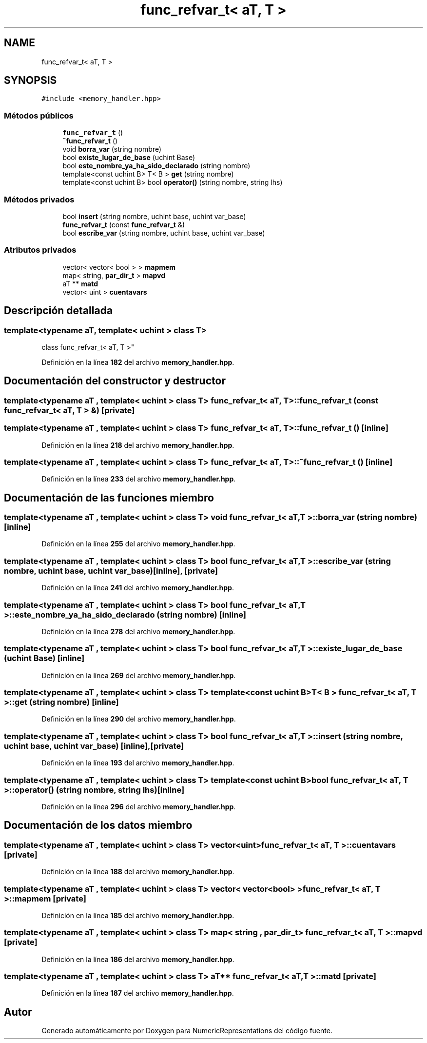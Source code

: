 .TH "func_refvar_t< aT, T >" 3 "Lunes, 2 de Enero de 2023" "NumericRepresentations" \" -*- nroff -*-
.ad l
.nh
.SH NAME
func_refvar_t< aT, T >
.SH SYNOPSIS
.br
.PP
.PP
\fC#include <memory_handler\&.hpp>\fP
.SS "Métodos públicos"

.in +1c
.ti -1c
.RI "\fBfunc_refvar_t\fP ()"
.br
.ti -1c
.RI "\fB~func_refvar_t\fP ()"
.br
.ti -1c
.RI "void \fBborra_var\fP (string nombre)"
.br
.ti -1c
.RI "bool \fBexiste_lugar_de_base\fP (uchint Base)"
.br
.ti -1c
.RI "bool \fBeste_nombre_ya_ha_sido_declarado\fP (string nombre)"
.br
.ti -1c
.RI "template<const uchint B> T< B > \fBget\fP (string nombre)"
.br
.ti -1c
.RI "template<const uchint B> bool \fBoperator()\fP (string nombre, string lhs)"
.br
.in -1c
.SS "Métodos privados"

.in +1c
.ti -1c
.RI "bool \fBinsert\fP (string nombre, uchint base, uchint var_base)"
.br
.ti -1c
.RI "\fBfunc_refvar_t\fP (const \fBfunc_refvar_t\fP &)"
.br
.ti -1c
.RI "bool \fBescribe_var\fP (string nombre, uchint base, uchint var_base)"
.br
.in -1c
.SS "Atributos privados"

.in +1c
.ti -1c
.RI "vector< vector< bool > > \fBmapmem\fP"
.br
.ti -1c
.RI "map< string, \fBpar_dir_t\fP > \fBmapvd\fP"
.br
.ti -1c
.RI "aT ** \fBmatd\fP"
.br
.ti -1c
.RI "vector< uint > \fBcuentavars\fP"
.br
.in -1c
.SH "Descripción detallada"
.PP 

.SS "template<typename aT, template< uchint > class T>
.br
class func_refvar_t< aT, T >"
.PP
Definición en la línea \fB182\fP del archivo \fBmemory_handler\&.hpp\fP\&.
.SH "Documentación del constructor y destructor"
.PP 
.SS "template<typename aT , template< uchint > class T> \fBfunc_refvar_t\fP< aT, T >\fB::func_refvar_t\fP (const \fBfunc_refvar_t\fP< aT, T > &)\fC [private]\fP"

.SS "template<typename aT , template< uchint > class T> \fBfunc_refvar_t\fP< aT, T >\fB::func_refvar_t\fP ()\fC [inline]\fP"

.PP
Definición en la línea \fB218\fP del archivo \fBmemory_handler\&.hpp\fP\&.
.SS "template<typename aT , template< uchint > class T> \fBfunc_refvar_t\fP< aT, T >::~\fBfunc_refvar_t\fP ()\fC [inline]\fP"

.PP
Definición en la línea \fB233\fP del archivo \fBmemory_handler\&.hpp\fP\&.
.SH "Documentación de las funciones miembro"
.PP 
.SS "template<typename aT , template< uchint > class T> void \fBfunc_refvar_t\fP< aT, T >::borra_var (string nombre)\fC [inline]\fP"

.PP
Definición en la línea \fB255\fP del archivo \fBmemory_handler\&.hpp\fP\&.
.SS "template<typename aT , template< uchint > class T> bool \fBfunc_refvar_t\fP< aT, T >::escribe_var (string nombre, uchint base, uchint var_base)\fC [inline]\fP, \fC [private]\fP"

.PP
Definición en la línea \fB241\fP del archivo \fBmemory_handler\&.hpp\fP\&.
.SS "template<typename aT , template< uchint > class T> bool \fBfunc_refvar_t\fP< aT, T >::este_nombre_ya_ha_sido_declarado (string nombre)\fC [inline]\fP"

.PP
Definición en la línea \fB278\fP del archivo \fBmemory_handler\&.hpp\fP\&.
.SS "template<typename aT , template< uchint > class T> bool \fBfunc_refvar_t\fP< aT, T >::existe_lugar_de_base (uchint Base)\fC [inline]\fP"

.PP
Definición en la línea \fB269\fP del archivo \fBmemory_handler\&.hpp\fP\&.
.SS "template<typename aT , template< uchint > class T> template<const uchint B> T< B > \fBfunc_refvar_t\fP< aT, T >::get (string nombre)\fC [inline]\fP"

.PP
Definición en la línea \fB290\fP del archivo \fBmemory_handler\&.hpp\fP\&.
.SS "template<typename aT , template< uchint > class T> bool \fBfunc_refvar_t\fP< aT, T >::insert (string nombre, uchint base, uchint var_base)\fC [inline]\fP, \fC [private]\fP"

.PP
Definición en la línea \fB193\fP del archivo \fBmemory_handler\&.hpp\fP\&.
.SS "template<typename aT , template< uchint > class T> template<const uchint B> bool \fBfunc_refvar_t\fP< aT, T >::operator() (string nombre, string lhs)\fC [inline]\fP"

.PP
Definición en la línea \fB296\fP del archivo \fBmemory_handler\&.hpp\fP\&.
.SH "Documentación de los datos miembro"
.PP 
.SS "template<typename aT , template< uchint > class T> vector<uint> \fBfunc_refvar_t\fP< aT, T >::cuentavars\fC [private]\fP"

.PP
Definición en la línea \fB188\fP del archivo \fBmemory_handler\&.hpp\fP\&.
.SS "template<typename aT , template< uchint > class T> vector< vector<bool> > \fBfunc_refvar_t\fP< aT, T >::mapmem\fC [private]\fP"

.PP
Definición en la línea \fB185\fP del archivo \fBmemory_handler\&.hpp\fP\&.
.SS "template<typename aT , template< uchint > class T> map< string , \fBpar_dir_t\fP > \fBfunc_refvar_t\fP< aT, T >::mapvd\fC [private]\fP"

.PP
Definición en la línea \fB186\fP del archivo \fBmemory_handler\&.hpp\fP\&.
.SS "template<typename aT , template< uchint > class T> aT** \fBfunc_refvar_t\fP< aT, T >::matd\fC [private]\fP"

.PP
Definición en la línea \fB187\fP del archivo \fBmemory_handler\&.hpp\fP\&.

.SH "Autor"
.PP 
Generado automáticamente por Doxygen para NumericRepresentations del código fuente\&.
